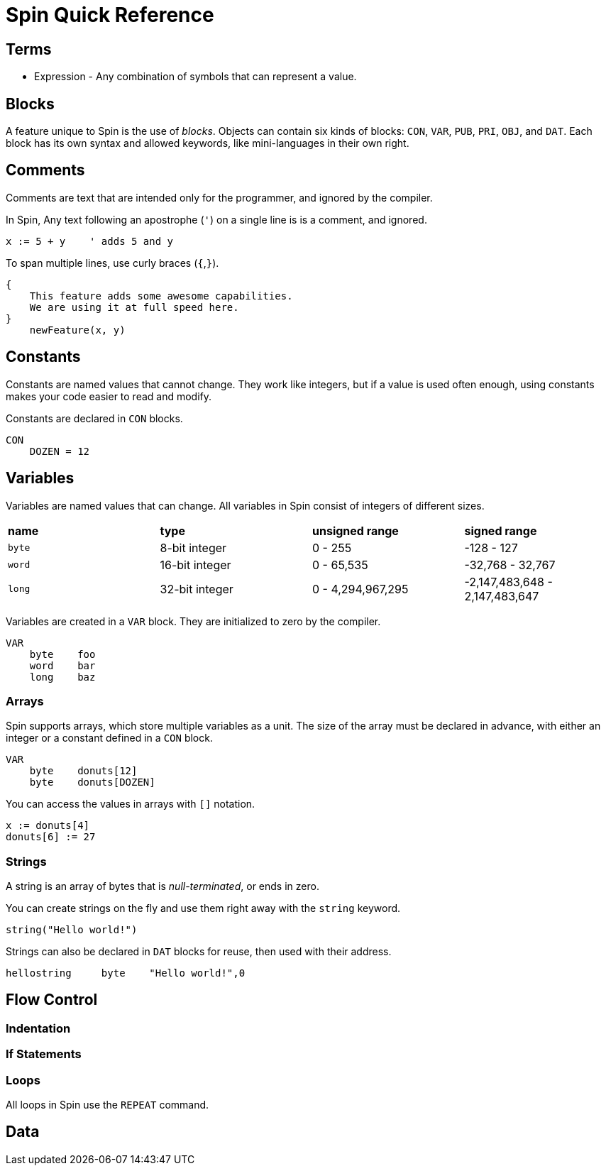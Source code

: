 = Spin Quick Reference

== Terms

- Expression - Any combination of symbols that can represent a value.

== Blocks

A feature unique to Spin is the use of _blocks_. Objects can contain six kinds of blocks: `CON`, `VAR`, `PUB`, `PRI`, `OBJ`, and `DAT`. Each block has its own syntax and allowed keywords, like mini-languages in their own right.

== Comments

Comments are text that are intended only for the programmer, and ignored by the compiler.

In Spin, Any text following an apostrophe (`'`) on a single line is is a comment, and ignored.

----
x := 5 + y    ' adds 5 and y
----

To span multiple lines, use curly braces (`{`,`}`).

----
{
    This feature adds some awesome capabilities.
    We are using it at full speed here.
}
    newFeature(x, y)
----


== Constants

Constants are named values that cannot change. They work like integers, but if a value is used often enough, using constants makes your code easier to read and modify.

Constants are declared in `CON` blocks.

----
CON
    DOZEN = 12
----

== Variables

Variables are named values that can change. All variables in Spin consist of integers of different sizes.

|===
| *name* | *type* | *unsigned range* | *signed range*
| `byte` | 8-bit integer | 0 - 255 | -128 - 127
| `word` | 16-bit integer | 0 - 65,535 | -32,768 - 32,767
| `long` | 32-bit integer | 0 - 4,294,967,295 | -2,147,483,648 - 2,147,483,647
|===

Variables are created in a `VAR` block. They are initialized to zero by the compiler.

----
VAR
    byte    foo
    word    bar
    long    baz
----

=== Arrays

Spin supports arrays, which store multiple variables as a unit. The size of the array must be declared in advance, with either an integer or a constant defined in a `CON` block.

----
VAR
    byte    donuts[12]
    byte    donuts[DOZEN]
----

You can access the values in arrays with `[]` notation.

----
x := donuts[4]
donuts[6] := 27
----

=== Strings

A string is an array of bytes that is _null-terminated_, or ends in zero.

You can create strings on the fly and use them right away with the `string` keyword.

----
string("Hello world!")
----

Strings can also be declared in `DAT` blocks for reuse, then used with their address.

----
hellostring     byte    "Hello world!",0
----

== Flow Control

=== Indentation

=== If Statements

=== Loops

All loops in Spin use the `REPEAT` command.


== Data
